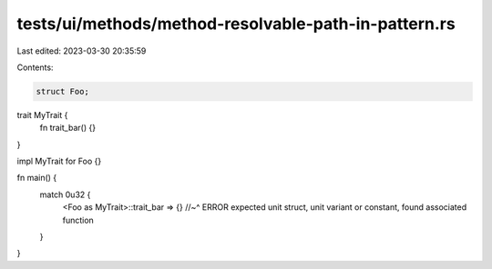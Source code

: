 tests/ui/methods/method-resolvable-path-in-pattern.rs
=====================================================

Last edited: 2023-03-30 20:35:59

Contents:

.. code-block:: rs

    struct Foo;

trait MyTrait {
    fn trait_bar() {}
}

impl MyTrait for Foo {}

fn main() {
    match 0u32 {
        <Foo as MyTrait>::trait_bar => {}
        //~^ ERROR expected unit struct, unit variant or constant, found associated function
    }
}


